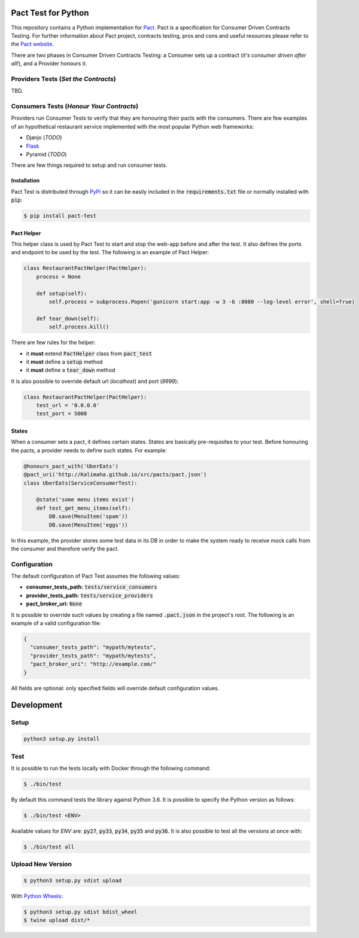 .. image:: https://img.shields.io/badge/license-MIT-brightgreen.svg
    :target: https://github.com/Kalimaha/pact-test/blob/master/LICENSE
.. image:: https://img.shields.io/badge/python-2.7,%203.3,%203.4,%203.5,%203.6-brightgreen.svg
    :target: https://travis-ci.org/Kalimaha/pact-test
.. image:: https://img.shields.io/badge/pypi-0.1.1-brightgreen.svg
    :target: https://pypi.python.org/pypi?:action=display&name=pact-test&version=0.1.1
.. image:: https://img.shields.io/pypi/wheel/Django.svg
    :target: https://pypi.python.org/pypi?:action=display&name=pact-test&version=0.1.1
.. image:: https://travis-ci.org/Kalimaha/pact-test.svg?branch=master
    :target: https://travis-ci.org/Kalimaha/pact-test
.. image:: https://coveralls.io/repos/github/Kalimaha/pact-test/badge.svg?branch=development
    :target: https://coveralls.io/github/Kalimaha/pact-test?branch=development
.. image:: https://img.shields.io/badge/Say%20Thanks-!-1EAEDB.svg 
    :target: https://saythanks.io/to/Kalimaha

Pact Test for Python
====================

This repository contains a Python implementation for `Pact <http://pact.io/>`_. Pact is a specification for
Consumer Driven Contracts Testing. For further information about Pact project, contracts testing, pros and cons and
useful resources please refer to the `Pact website <http://pact.io/>`_.

There are two phases in Consumer Driven Contracts Testing: a Consumer sets up a contract (*it's consumer driven
after all!*), and a Provider honours it.

Providers Tests (*Set the Contracts*)
-------------------------------------

.. image:: https://img.shields.io/badge/Pact-1.0-red.svg
    :target: https://github.com/pact-foundation/pact-specification/tree/version-1
.. image:: https://img.shields.io/badge/Pact-1.1-red.svg
    :target: https://github.com/pact-foundation/pact-specification/tree/version-1.1
.. image:: https://img.shields.io/badge/Pact-2.0-red.svg
    :target: https://github.com/pact-foundation/pact-specification/tree/version-2
.. image:: https://img.shields.io/badge/Pact-3.0-red.svg
    :target: https://github.com/pact-foundation/pact-specification/tree/version-3
.. image:: https://img.shields.io/badge/Pact-4.0-red.svg
    :target: https://github.com/pact-foundation/pact-specification/tree/version-4

TBD.

Consumers Tests (*Honour Your Contracts*)
-----------------------------------------

.. image:: https://img.shields.io/badge/Pact-1.0-brightgreen.svg
    :target: https://github.com/pact-foundation/pact-specification/tree/version-1
.. image:: https://img.shields.io/badge/Pact-1.1-red.svg
    :target: https://github.com/pact-foundation/pact-specification/tree/version-1.1
.. image:: https://img.shields.io/badge/Pact-2.0-red.svg
    :target: https://github.com/pact-foundation/pact-specification/tree/version-2
.. image:: https://img.shields.io/badge/Pact-3.0-red.svg
    :target: https://github.com/pact-foundation/pact-specification/tree/version-3
.. image:: https://img.shields.io/badge/Pact-4.0-red.svg
    :target: https://github.com/pact-foundation/pact-specification/tree/version-4

Providers run Consumer Tests to verify that they are honouring their pacts with the consumers. There are few examples
of an hypothetical restaurant service implemented with the most popular Python web frameworks:

* Djanjo (*TODO*)
* `Flask <https://github.com/Kalimaha/restaurant-service-flask>`_
* Pyramid (*TODO*)

There are few things required to setup and run consumer tests.

Installation
~~~~~~~~~~~~

Pact Test is distributed through `PyPi <https://pypi.python.org/pypi/pact-test>`_ so it can be easily included in the
:code:`requirements.txt` file or normally installed with :code:`pip`:

.. code:: bash

  $ pip install pact-test

Pact Helper
~~~~~~~~~~~

This helper class is used by Pact Test to start and stop the web-app before and after the test. It also defines the
ports and endpoint to be used by the test. The following is an example of Pact Helper:

.. code:: python

    class RestaurantPactHelper(PactHelper):
        process = None

        def setup(self):
            self.process = subprocess.Popen('gunicorn start:app -w 3 -b :8080 --log-level error', shell=True)

        def tear_down(self):
            self.process.kill()

There are few rules for the helper:

* it **must** extend :code:`PactHelper` class from :code:`pact_test`
* it **must** define a :code:`setup` method
* it **must** define a :code:`tear_down` method

It is also possible to override default url (*localhost*) and port (*9999*):

.. code:: python

    class RestaurantPactHelper(PactHelper):
        test_url = '0.0.0.0'
        test_port = 5000


States
~~~~~~

When a consumer sets a pact, it defines certain states. States are basically pre-requisites to your test. Before
honouring the pacts, a provider needs to define such states. For example:

.. code:: python

    @honours_pact_with('UberEats')
    @pact_uri('http://Kalimaha.github.io/src/pacts/pact.json')
    class UberEats(ServiceConsumerTest):

        @state('some menu items exist')
        def test_get_menu_items(self):
            DB.save(MenuItem('spam'))
            DB.save(MenuItem('eggs'))

In this example, the provider stores some test data in its DB in order to make the system ready to receive mock calls
from the consumer and therefore verify the pact.

Configuration
-------------

The default configuration of Pact Test assumes the following values:

* **consumer_tests_path:** :code:`tests/service_consumers`
* **provider_tests_path:** :code:`tests/service_providers`
* **pact_broker_uri:** :code:`None`

It is possible to override such values by creating a file named :code:`.pact.json` in the project's root. The following
is an example of a valid configuration file:

.. code:: json

  {
    "consumer_tests_path": "mypath/mytests",
    "provider_tests_path": "mypath/mytests",
    "pact_broker_uri": "http://example.com/"
  }

All fields are optional: only specified fields will override default configuration values.

Development
===========

Setup
-----

.. code:: bash

  python3 setup.py install

Test
----

It is possible to run the tests locally with Docker through the following command:

.. code:: bash

  $ ./bin/test

By default this command tests the library against Python 3.6. It is possible to specify the Python version as follows:

.. code:: bash

  $ ./bin/test <ENV>

Available values for `ENV` are: :code:`py27`, :code:`py33`, :code:`py34`, :code:`py35` and :code:`py36`. It is also
possible to test all the versions at once with:

.. code:: bash

  $ ./bin/test all

Upload New Version
------------------

.. code:: bash

  $ python3 setup.py sdist upload

With `Python Wheels <http://pythonwheels.com/>`_:

.. code:: bash

  $ python3 setup.py sdist bdist_wheel
  $ twine upload dist/*


